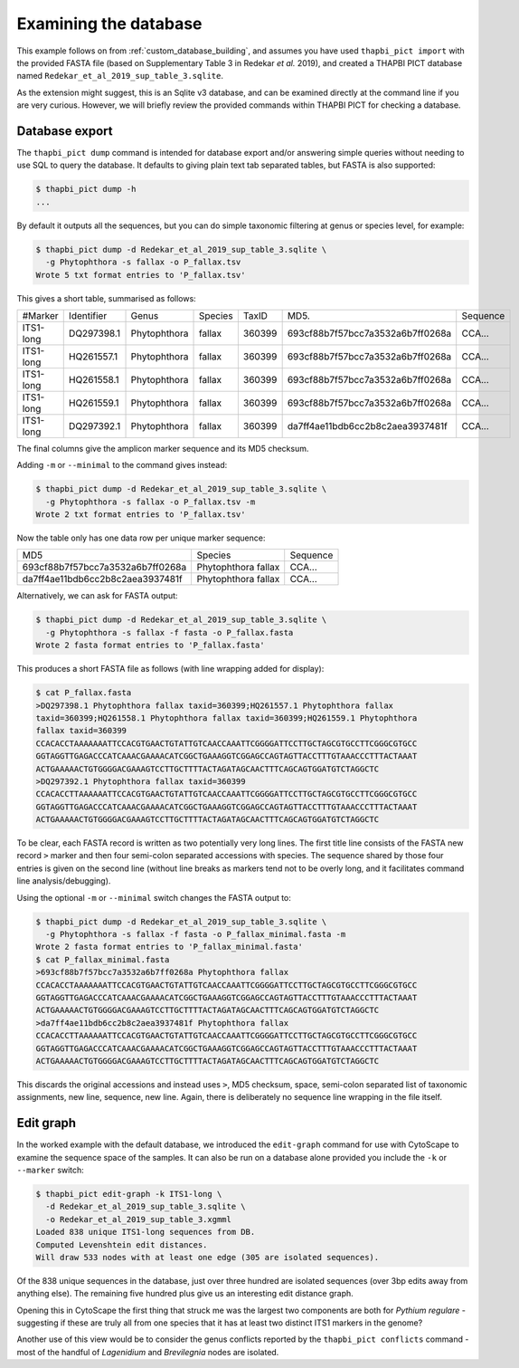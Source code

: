 .. _custom_database_examine:

Examining the database
======================

This example follows on from :ref:`custom_database_building`, and assumes
you have used ``thapbi_pict import`` with the provided FASTA file
(based on Supplementary Table 3 in Redekar *et al.* 2019), and created a
THAPBI PICT database named ``Redekar_et_al_2019_sup_table_3.sqlite``.

As the extension might suggest, this is an Sqlite v3 database, and can be
examined directly at the command line if you are very curious. However,
we will briefly review the provided commands within THAPBI PICT for checking
a database.

Database export
---------------

The ``thapbi_pict dump`` command is intended for database export and/or
answering simple queries without needing to use SQL to query the database.
It defaults to giving plain text tab separated tables, but FASTA is also
supported:

.. code:: console

    $ thapbi_pict dump -h
    ...

By default it outputs all the sequences, but you can do simple taxonomic
filtering at genus or species level, for example:

.. code:: console

    $ thapbi_pict dump -d Redekar_et_al_2019_sup_table_3.sqlite \
      -g Phytophthora -s fallax -o P_fallax.tsv
    Wrote 5 txt format entries to 'P_fallax.tsv'

This gives a short table, summarised as follows:

========= ========== ============ ======= ====== ================================ ========
#Marker   Identifier Genus        Species TaxID  MD5.                             Sequence
--------- ---------- ------------ ------- ------ -------------------------------- --------
ITS1-long DQ297398.1 Phytophthora fallax  360399 693cf88b7f57bcc7a3532a6b7ff0268a CCA...
ITS1-long HQ261557.1 Phytophthora fallax  360399 693cf88b7f57bcc7a3532a6b7ff0268a CCA...
ITS1-long HQ261558.1 Phytophthora fallax  360399 693cf88b7f57bcc7a3532a6b7ff0268a CCA...
ITS1-long HQ261559.1 Phytophthora fallax  360399 693cf88b7f57bcc7a3532a6b7ff0268a CCA...
ITS1-long DQ297392.1 Phytophthora fallax  360399 da7ff4ae11bdb6cc2b8c2aea3937481f CCA...
========= ========== ============ ======= ====== ================================ ========

The final columns give the amplicon marker sequence and its MD5 checksum.

Adding ``-m`` or ``--minimal`` to the command gives instead:

.. code:: console

    $ thapbi_pict dump -d Redekar_et_al_2019_sup_table_3.sqlite \
      -g Phytophthora -s fallax -o P_fallax.tsv -m
    Wrote 2 txt format entries to 'P_fallax.tsv'

Now the table only has one data row per unique marker sequence:

================================ =================== ========
MD5                              Species             Sequence
-------------------------------- ------------------- --------
693cf88b7f57bcc7a3532a6b7ff0268a Phytophthora fallax CCA...
da7ff4ae11bdb6cc2b8c2aea3937481f Phytophthora fallax CCA...
================================ =================== ========

Alternatively, we can ask for FASTA output:

.. code:: console

    $ thapbi_pict dump -d Redekar_et_al_2019_sup_table_3.sqlite \
      -g Phytophthora -s fallax -f fasta -o P_fallax.fasta
    Wrote 2 fasta format entries to 'P_fallax.fasta'

This produces a short FASTA file as follows (with line wrapping added
for display):

.. code:: console

    $ cat P_fallax.fasta
    >DQ297398.1 Phytophthora fallax taxid=360399;HQ261557.1 Phytophthora fallax
    taxid=360399;HQ261558.1 Phytophthora fallax taxid=360399;HQ261559.1 Phytophthora
    fallax taxid=360399
    CCACACCTAAAAAAATTCCACGTGAACTGTATTGTCAACCAAATTCGGGGATTCCTTGCTAGCGTGCCTTCGGGCGTGCC
    GGTAGGTTGAGACCCATCAAACGAAAACATCGGCTGAAAGGTCGGAGCCAGTAGTTACCTTTGTAAACCCTTTACTAAAT
    ACTGAAAAACTGTGGGGACGAAAGTCCTTGCTTTTACTAGATAGCAACTTTCAGCAGTGGATGTCTAGGCTC
    >DQ297392.1 Phytophthora fallax taxid=360399
    CCACACCTTAAAAAATTCCACGTGAACTGTATTGTCAACCAAATTCGGGGATTCCTTGCTAGCGTGCCTTCGGGCGTGCC
    GGTAGGTTGAGACCCATCAAACGAAAACATCGGCTGAAAGGTCGGAGCCAGTAGTTACCTTTGTAAACCCTTTACTAAAT
    ACTGAAAAACTGTGGGGACGAAAGTCCTTGCTTTTACTAGATAGCAACTTTCAGCAGTGGATGTCTAGGCTC

To be clear, each FASTA record is written as two potentially very long lines.
The first title line consists of the FASTA new record ``>`` marker and then
four semi-colon separated accessions with species. The sequence shared by those
four entries is given on the second line (without line breaks as markers tend
not to be overly long, and it facilitates command line analysis/debugging).

Using the optional ``-m`` or ``--minimal`` switch changes the FASTA output to:

.. code:: console

    $ thapbi_pict dump -d Redekar_et_al_2019_sup_table_3.sqlite \
      -g Phytophthora -s fallax -f fasta -o P_fallax_minimal.fasta -m
    Wrote 2 fasta format entries to 'P_fallax_minimal.fasta'
    $ cat P_fallax_minimal.fasta
    >693cf88b7f57bcc7a3532a6b7ff0268a Phytophthora fallax
    CCACACCTAAAAAAATTCCACGTGAACTGTATTGTCAACCAAATTCGGGGATTCCTTGCTAGCGTGCCTTCGGGCGTGCC
    GGTAGGTTGAGACCCATCAAACGAAAACATCGGCTGAAAGGTCGGAGCCAGTAGTTACCTTTGTAAACCCTTTACTAAAT
    ACTGAAAAACTGTGGGGACGAAAGTCCTTGCTTTTACTAGATAGCAACTTTCAGCAGTGGATGTCTAGGCTC
    >da7ff4ae11bdb6cc2b8c2aea3937481f Phytophthora fallax
    CCACACCTTAAAAAATTCCACGTGAACTGTATTGTCAACCAAATTCGGGGATTCCTTGCTAGCGTGCCTTCGGGCGTGCC
    GGTAGGTTGAGACCCATCAAACGAAAACATCGGCTGAAAGGTCGGAGCCAGTAGTTACCTTTGTAAACCCTTTACTAAAT
    ACTGAAAAACTGTGGGGACGAAAGTCCTTGCTTTTACTAGATAGCAACTTTCAGCAGTGGATGTCTAGGCTC

This discards the original accessions and instead uses ``>``, MD5 checksum,
space, semi-colon separated list of taxonomic assignments, new line, sequence,
new line. Again, there is deliberately no sequence line wrapping in the file
itself.

Edit graph
----------

In the worked example with the default database, we introduced the
``edit-graph`` command for use with CytoScape to examine the sequence space of
the samples. It can also be run on a database alone provided you include the
``-k`` or ``--marker`` switch:

.. code:: console

    $ thapbi_pict edit-graph -k ITS1-long \
      -d Redekar_et_al_2019_sup_table_3.sqlite \
      -o Redekar_et_al_2019_sup_table_3.xgmml
    Loaded 838 unique ITS1-long sequences from DB.
    Computed Levenshtein edit distances.
    Will draw 533 nodes with at least one edge (305 are isolated sequences).

Of the 838 unique sequences in the database, just over three hundred are
isolated sequences (over 3bp edits away from anything else). The remaining
five hundred plus give us an interesting edit distance graph.

Opening this in CytoScape the first thing that struck me was the largest two
components are both for *Pythium regulare* - suggesting if these are truly
all from one species that it has at least two distinct ITS1 markers in the
genome?

Another use of this view would be to consider the genus conflicts reported
by the ``thapbi_pict conflicts`` command - most of the handful of *Lagenidium*
and *Brevilegnia* nodes are isolated.
